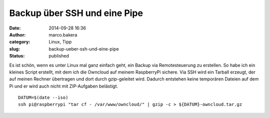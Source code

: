 Backup über SSH und eine Pipe
#############################
:date: 2014-09-28 16:36
:author: marco.bakera
:category: Linux, Tipp
:slug: backup-ueber-ssh-und-eine-pipe
:status: published

Es ist schön, wenn es unter Linux mal ganz einfach geht, ein Backup via
Remotesteuerung zu erstellen. So habe ich ein kleines Script erstellt,
mit dem ich die Owncloud auf meinem RaspberryPi sichere. Via SSH wird
ein Tarball erzeugt, der auf meinen Rechner übertragen und dort durch
gzip-geleitet wird. Dadurch entstehen keine temporären Dateien auf dem
Pi und er wird auch nicht mit ZIP-Aufgaben belästigt.

::

    DATUM=$(date --iso)
    ssh pi@raspberrypi "tar cf - /var/www/owncloud/" | gzip -c > ${DATUM}-owncloud.tar.gz
